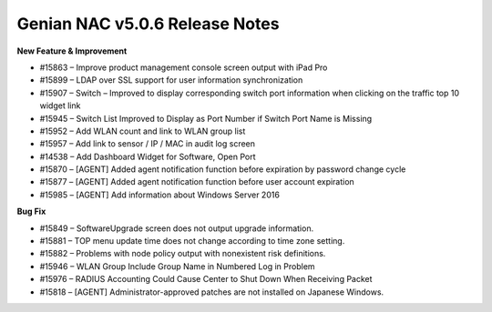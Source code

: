 Genian NAC v5.0.6 Release Notes
===============================

**New Feature & Improvement**

- #15863 – Improve product management console screen output with iPad Pro
- #15899 – LDAP over SSL support for user information synchronization
- #15907 – Switch – Improved to display corresponding switch port information when clicking on the traffic top 10 widget link
- #15945 – Switch List Improved to Display as Port Number if Switch Port Name is Missing
- #15952 – Add WLAN count and link to WLAN group list
- #15957 – Add link to sensor / IP / MAC in audit log screen
- #14538 – Add Dashboard Widget for Software, Open Port
- #15870 – [AGENT] Added agent notification function before expiration by password change cycle
- #15877 – [AGENT] Added agent notification function before user account expiration
- #15985 – [AGENT] Add information about Windows Server 2016

**Bug Fix**

- #15849 – SoftwareUpgrade screen does not output upgrade information.
- #15881 – TOP menu update time does not change according to time zone setting.
- #15882 – Problems with node policy output with nonexistent risk definitions.
- #15946 – WLAN Group Include Group Name in Numbered Log in Problem
- #15976 – RADIUS Accounting Could Cause Center to Shut Down When Receiving Packet
- #15818 – [AGENT] Administrator-approved patches are not installed on Japanese Windows.